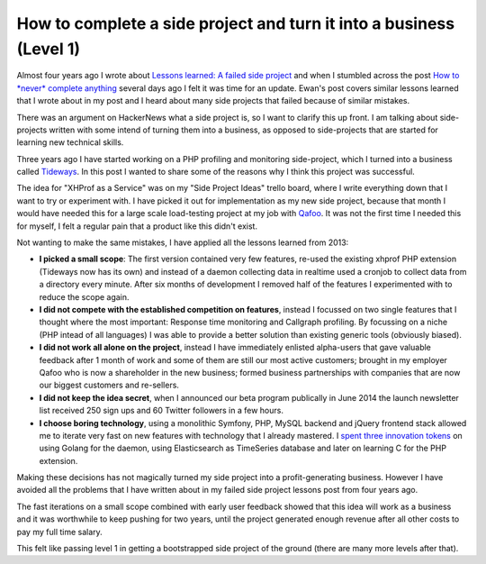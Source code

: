 How to complete a side project and turn it into a business (Level 1)
====================================================================

Almost four years ago I wrote about `Lessons learned: A failed side project
<https://beberlei.de/2013/04/06/a_failed_side_project.html>`_ and when I stumbled
across the post `How to *never* complete anything
<http://ewanvalentine.io/how-to-never-complete-anything/>`_ several days ago I
felt it was time for an update. Ewan's post covers similar lessons learned that I
wrote about in my post and I heard about many side projects that failed
because of similar mistakes.

There was an argument on HackerNews what a side project is, so I want to
clarify this up front. I am talking about side-projects written with some intend
of turning them into a business, as opposed to side-projects that are started for
learning new technical skills.

Three years ago I have started working on a PHP profiling and monitoring
side-project, which I turned into a business called `Tideways
<https://tideways.io>`_. In this post I wanted to share some of the reasons why
I think this project was successful.

The idea for "XHProf as a Service" was on my "Side Project Ideas" trello board,
where I write everything down that I want to try or experiment with. I have
picked it out for implementation as my new side project, because that month I
would have needed this for a large scale load-testing project at my job with
`Qafoo <https://qafoo.com>`_. It was not the first time I needed this for
myself, I felt a regular pain that a product like this didn't exist.

Not wanting to make the same mistakes, I have applied all the lessons learned from 2013:

- **I picked a small scope**: The first version contained very few features, re-used
  the existing xhprof PHP extension (Tideways now has its own) and instead of a
  daemon collecting data in realtime used a cronjob to collect data from a
  directory every minute. After six months of development I removed half of
  the features I experimented with to reduce the scope again.

- **I did not compete with the established competition on features**, instead I focussed
  on two single features that I thought where the most important: Response time
  monitoring and Callgraph profiling. By focussing on a niche (PHP intead of all
  languages) I was able to provide a better solution than existing generic tools (obviously biased).

- **I did not work all alone on the project**, instead I have immediately enlisted
  alpha-users that gave valuable feedback after 1 month of work and some of
  them are still our most active customers; brought in my employer Qafoo who is
  now a shareholder in the new business; formed business partnerships with
  companies that are now our biggest customers and re-sellers.

- **I did not keep the idea secret**, when I announced our beta program
  publically in June 2014 the launch newsletter list received 250 sign ups and 60
  Twitter followers in a few hours.

- **I choose boring technology**, using a monolithic Symfony, PHP, MySQL
  backend and jQuery frontend stack allowed me to iterate very fast on new
  features with technology that I already mastered. I `spent three innovation
  tokens <http://mcfunley.com/choose-boring-technology>`_ on using Golang for
  the daemon, using Elasticsearch as TimeSeries database and later on learning
  C for the PHP extension.

Making these decisions has not magically turned my side project into a
profit-generating business. However I have avoided all the problems that I have
written about in my failed side project lessons post from four years ago.

The fast iterations on a small scope combined with early user feedback showed
that this idea will work as a business and it was worthwhile to keep pushing
for two years, until the project generated enough revenue after all other costs
to pay my full time salary.

This felt like passing level 1 in getting a bootstrapped side project of the
ground (there are many more levels after that).

.. author:: default
.. categories:: none
.. tags:: SideProjects, Bootstrapping
.. comments::
